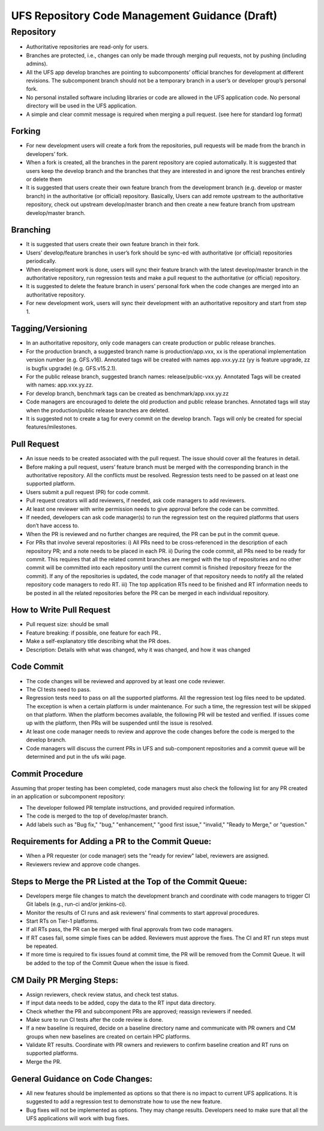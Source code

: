 .. _HAFSCodeContributionGuidelines:

***********************************************
UFS Repository Code Management Guidance (Draft)
***********************************************


Repository
==========

- Authoritative repositories are read-only for users.
- Branches are protected, i.e., changes can only be made through merging pull requests, not by pushing (including admins).
- All the UFS app develop branches are pointing to subcomponents’ official branches for development at different revisions. The subcomponent branch should not be a temporary branch in a user’s or developer group’s personal fork.
- No personal installed software including libraries or code are allowed in the UFS application code. No personal directory will be used in the UFS application.
- A simple and clear commit message is required when merging a pull request. (see here for standard log format)

Forking
-------

- For new development users will create a fork from the repositories, pull requests will be made from the branch in developers’ fork.
- When a fork is created, all the branches in the parent repository are copied automatically. It is suggested that users keep the develop branch and the branches that they are interested in and ignore the rest branches entirely or delete them
- It is suggested that users create their own feature branch from the development branch (e.g. develop or master branch) in the authoritative (or official) repository. Basically, Users can add remote upstream to the authoritative repository, check out upstream develop/master branch and then create a new feature branch from upstream develop/master branch.

Branching
---------

- It is suggested that users create their own feature branch in their fork.
- Users’ develop/feature branches in user’s fork should be sync-ed with authoritative (or official) repositories periodically.
- When development work is done, users will sync their feature branch with the latest develop/master branch in the authoritative repository, run regression tests and make a pull request to the authoritative (or official) repository.
- It is suggested to delete the feature branch in users’ personal fork when the code changes are merged into an authoritative repository.
- For new development work, users will sync their development with an authoritative repository and start from step 1.

Tagging/Versioning
------------------

- In an authoritative repository, only code managers can create production or public release branches.
- For the production branch, a suggested branch name is production/app.vxx, xx is the operational implementation version number (e.g. GFS.v16). Annotated tags will be created with names app.vxx.yy.zz (yy is feature upgrade, zz is bugfix upgrade) (e.g. GFS.v15.2.1).
- For the public release branch, suggested branch names: release/public-vxx.yy. Annotated Tags will be created with names: app.vxx.yy.zz.
- For develop branch, benchmark tags can be created as benchmark/app.vxx.yy.zz
- Code managers are encouraged to delete the old production and public release branches. Annotated tags will stay when the production/public release branches are deleted.
- It is suggested not to create a tag for every commit on the develop branch. Tags will only be created for special features/milestones.

Pull Request
------------

- An issue needs to be created associated with the pull request. The issue should cover all the features in detail.
- Before making a pull request, users’ feature branch must be merged with the corresponding branch in the authoritative repository. All the conflicts must be resolved. Regression tests need to be passed on at least one supported platform.
- Users submit a pull request (PR) for code commit.
- Pull request creators will add reviewers, if needed, ask code managers to add reviewers.
- At least one reviewer with write permission needs to give approval before the code can be committed.
- If needed, developers can ask code manager(s) to run the regression test on the required platforms that users don’t have access to.
- When the PR is reviewed and no further changes are required, the PR can be put in the commit queue.
- For PRs that involve several repositories:
  i) All PRs need to be cross-referenced in the description of each repository PR; and a note needs to be placed in each PR.
  ii) During the code commit, all PRs need to be ready for commit. This requires that all the related commit branches are merged with the top of repositories and no other commit will be committed into each repository until the current commit is finished (repository freeze for the commit). If any of the repositories is updated, the code manager of that repository needs to notify all the related repository code managers to redo RT.
  iii) The top application RTs need to be finished and RT information needs to be posted in all the related repositories before the PR can be merged in each individual repository.

How to Write Pull Request
--------------------------

- Pull request size: should be small
- Feature breaking: if possible, one feature for each PR..
- Make a self-explanatory title describing what the PR does.
- Description: Details with what was changed, why it was changed, and how it was changed

Code Commit
-----------

- The code changes will be reviewed and approved by at least one code reviewer.
- The CI tests need to pass.
- Regression tests need to pass on all the supported platforms. All the regression test log files need to be updated. The exception is when a certain platform is under maintenance. For such a time, the regression test will be skipped on that platform. When the platform becomes available, the following PR will be tested and verified. If issues come up with the platform, then PRs will be suspended until the issue is resolved.
- At least one code manager needs to review and approve the code changes before the code is merged to the develop branch.
- Code managers will discuss the current PRs in UFS and sub-component repositories and a commit queue will be determined and put in the ufs wiki page.

Commit Procedure
----------------

Assuming that proper testing has been completed, code managers must also check the following list for any PR created in an application or subcomponent repository:

- The developer followed PR template instructions, and provided required information.
- The code is merged to the top of develop/master branch.
- Add labels such as "Bug fix," "bug," "enhancement," "good first issue," "invalid," "Ready to Merge," or "question."

Requirements for Adding a PR to the Commit Queue:
---------------------------------------------------

- When a PR requester (or code manager) sets the "ready for review" label, reviewers are assigned.
- Reviewers review and approve code changes.

Steps to Merge the PR Listed at the Top of the Commit Queue:
------------------------------------------------------------

- Developers merge file changes to match the development branch and coordinate with code managers to trigger CI Git labels (e.g., run-ci and/or jenkins-ci).
- Monitor the results of CI runs and ask reviewers' final comments to start approval procedures.
- Start RTs on Tier-1 platforms.
- If all RTs pass, the PR can be merged with final approvals from two code managers.
- If RT cases fail, some simple fixes can be added. Reviewers must approve the fixes. The CI and RT run steps must be repeated.
- If more time is required to fix issues found at commit time, the PR will be removed from the Commit Queue. It will be added to the top of the Commit Queue when the issue is fixed.

CM Daily PR Merging Steps:
---------------------------

- Assign reviewers, check review status, and check test status.
- If input data needs to be added, copy the data to the RT input data directory.
- Check whether the PR and subcomponent PRs are approved; reassign reviewers if needed.
- Make sure to run CI tests after the code review is done.
- If a new baseline is required, decide on a baseline directory name and communicate with PR owners and CM groups when new baselines are created on certain HPC platforms.
- Validate RT results. Coordinate with PR owners and reviewers to confirm baseline creation and RT runs on supported platforms.
- Merge the PR.

General Guidance on Code Changes:
---------------------------------

- All new features should be implemented as options so that there is no impact to current UFS applications. It is suggested to add a regression test to demonstrate how to use the new feature.
- Bug fixes will not be implemented as options. They may change results. Developers need to make sure that all the UFS applications will work with bug fixes.
